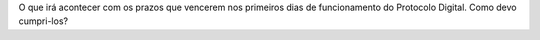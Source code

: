 O que irá acontecer com os prazos que vencerem nos primeiros dias de funcionamento do Protocolo Digital. Como devo cumpri-los?

